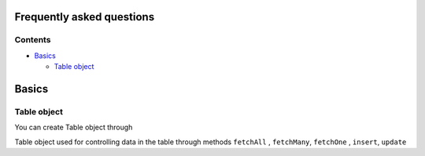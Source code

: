 Frequently asked questions
==========================

Contents
--------

-  `Basics <./#Basics>`__


   -  `Table object <./#Table%20object>`__

Basics
======



Table object
------------

You can create Table object through


Table object used for controlling data in the table through methods
``fetchAll`` , ``fetchMany``, ``fetchOne`` , ``insert``, ``update``
